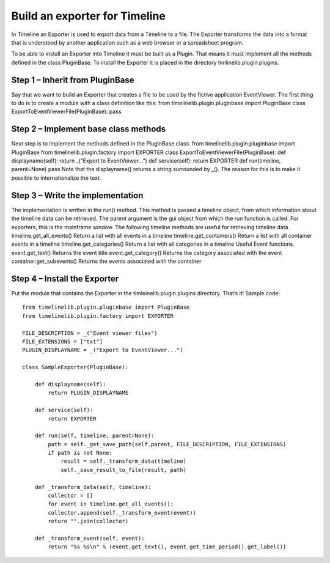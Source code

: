 Build an exporter for Timeline
==============================

In Timeline an Exporter is used to export data from a Timeline to a file. The Exporter transforms the
data into a format that is understood by another application such as a web browser or a spreadsheet
program.

To be able to install an Exporter into Timeline it must be built as a Plugin. That means it must
implement all the methods defined in the class PluginBase. To install the Exporter it is placed in the
directory timlinelib.plugin.plugins.

Step 1 – Inherit from PluginBase
--------------------------------

Say that we want to build an Exporter that creates a file to be used by the fictive application
EventViewer. The first thing to do is to create a module with a class definition like this:
from timelinelib.plugin.pluginbase import PluginBase
class ExportToEventViewerFile(PluginBase):
pass

Step 2 – Implement base class methods
-------------------------------------

Next step is to implement the methods defined in the PluginBase class.
from timelinelib.plugin.pluginbase import PluginBase
from timelinelib.plugin.factory import EXPORTER
class ExportToEventViewerFile(PluginBase):
def displayname(self):
return _(“Export to EventViewer...”)
def service(self):
return EXPORTER
def run(timeline, parent=None)
pass
Note that the displayname() returns a string surrounded by _(). The reason for this is to make it
possible to internationalize the text.

Step 3 – Write the implementation
---------------------------------

The implementation is written in the run() method.
This method is passed a timeline object, from which information about the timeline data can be
retrieved. The parent argument is the gui object from which the run function is called. For exporters,
this is the mainframe window.
The following timeline methods are useful for retrieving timeline data.
timeline.get_all_events() Return a list with all events in a timeline
timeline.get_containers() Return a list with all container events in a timeline
timeline.get_categories() Return a list with all categories in a timeline
Useful Event functions.
event.get_text() Returns the event title
event.get_category() Returns the category associated with the event
container.get_subevents() Returns the events associated with the container

Step 4 – Install the Exporter
-----------------------------

Put the module that contains the Exporter in the timleinelib.plugin.plugins
directory. That’s it!  Sample code::

    from timelinelib.plugin.pluginbase import PluginBase
    from timelinelib.plugin.factory import EXPORTER

    FILE_DESCRIPTION = _("Event viewer files")
    FILE_EXTENSIONS = ["txt"]
    PLUGIN_DISPLAYNAME = _("Export to EventViewer...")

    class SampleExporter(PluginBase):

        def displayname(self):
            return PLUGIN_DISPLAYNAME

        def service(self):
            return EXPORTER

        def run(self, timeline, parent=None):
            path = self._get_save_path(self.parent, FILE_DESCRIPTION, FILE_EXTENSIONS)
            if path is not None:
                result = self._transform_data(timeline)
                self._save_result_to_file(result, path)

        def _transform_data(self, timeline):
            collector = []
            for event in timeline.get_all_events():
            collector.append(self._transform_event(event))
            return "".join(collector)

        def _transform_event(self, event):
            return "%s %s\n" % (event.get_text(), event.get_time_period().get_label())
